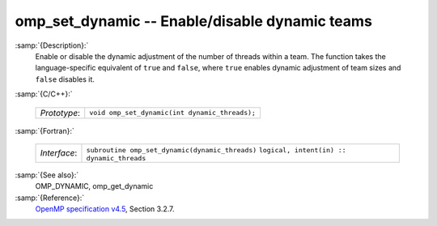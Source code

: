 ..
  Copyright 1988-2021 Free Software Foundation, Inc.
  This is part of the GCC manual.
  For copying conditions, see the GPL license file

  .. _omp_set_dynamic:

omp_set_dynamic -- Enable/disable dynamic teams
***********************************************

:samp:`{Description}:`
  Enable or disable the dynamic adjustment of the number of threads
  within a team.  The function takes the language-specific equivalent
  of ``true`` and ``false``, where ``true`` enables dynamic
  adjustment of team sizes and ``false`` disables it.

:samp:`{C/C++}:`

  ============  ==============================================
  *Prototype*:  ``void omp_set_dynamic(int dynamic_threads);``
  ============  ==============================================

:samp:`{Fortran}:`

  ============  ===============================================
  *Interface*:  ``subroutine omp_set_dynamic(dynamic_threads)``
                ``logical, intent(in) :: dynamic_threads``
  ============  ===============================================

:samp:`{See also}:`
  OMP_DYNAMIC, omp_get_dynamic

:samp:`{Reference}:`
  `OpenMP specification v4.5 <https://www.openmp.org>`_, Section 3.2.7.